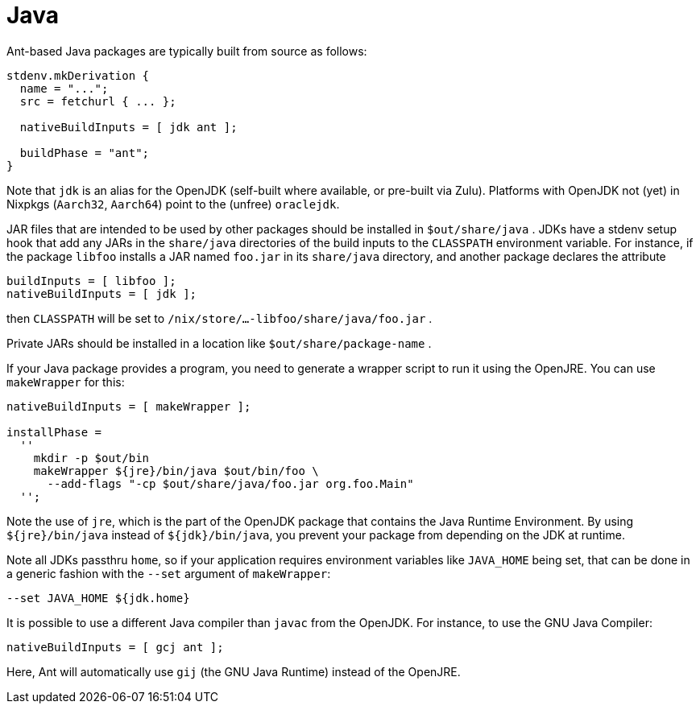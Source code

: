 [[_sec_language_java]]
= Java


Ant-based Java packages are typically built from source as follows: 
[source]
----

stdenv.mkDerivation {
  name = "...";
  src = fetchurl { ... };

  nativeBuildInputs = [ jdk ant ];

  buildPhase = "ant";
}
----

Note that [var]``jdk`` is an alias for the OpenJDK (self-built where available, or pre-built via Zulu). Platforms with OpenJDK not (yet) in Nixpkgs (``Aarch32``, ``Aarch64``) point to the (unfree) ``oraclejdk``. 

JAR files that are intended to be used by other packages should be installed in [path]``$out/share/java``
.
JDKs have a stdenv setup hook that add any JARs in the [path]``share/java``
 directories of the build inputs to the [var]``CLASSPATH`` environment variable.
For instance, if the package `libfoo` installs a JAR named [path]``foo.jar``
 in its [path]``share/java``
 directory, and another package declares the attribute 
[source]
----

buildInputs = [ libfoo ];
nativeBuildInputs = [ jdk ];
----

then [var]``CLASSPATH`` will be set to [path]``/nix/store/...-libfoo/share/java/foo.jar``
. 

Private JARs should be installed in a location like [path]``$out/share/package-name``
. 

If your Java package provides a program, you need to generate a wrapper script to run it using the OpenJRE.
You can use `makeWrapper` for this: 
[source]
----

nativeBuildInputs = [ makeWrapper ];

installPhase =
  ''
    mkdir -p $out/bin
    makeWrapper ${jre}/bin/java $out/bin/foo \
      --add-flags "-cp $out/share/java/foo.jar org.foo.Main"
  '';
----

Note the use of ``jre``, which is the part of the OpenJDK package that contains the Java Runtime Environment.
By using `${jre}/bin/java` instead of ``${jdk}/bin/java``, you prevent your package from depending on the JDK at runtime. 

Note all JDKs passthru ``home``, so if your application requires environment variables like [var]``JAVA_HOME`` being set, that can be done in a generic fashion with the `--set` argument of ``makeWrapper``: 
[source]
----

--set JAVA_HOME ${jdk.home}
----

It is possible to use a different Java compiler than [command]``javac`` from the OpenJDK.
For instance, to use the GNU Java Compiler: 
[source]
----

nativeBuildInputs = [ gcj ant ];
----

Here, Ant will automatically use [command]``gij`` (the GNU Java Runtime) instead of the OpenJRE. 